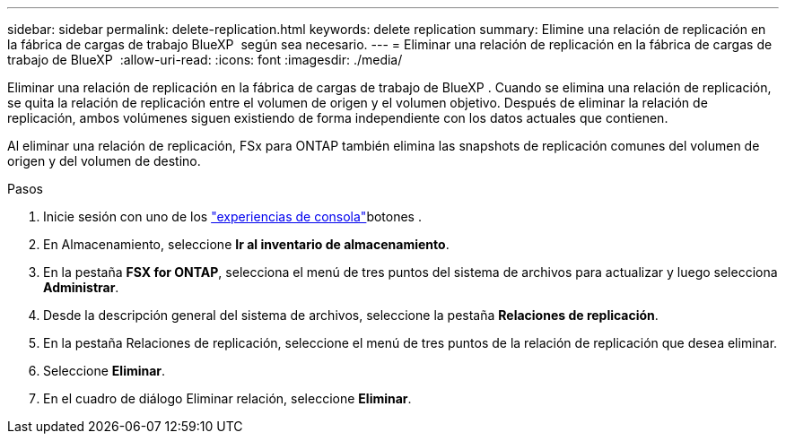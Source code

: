 ---
sidebar: sidebar 
permalink: delete-replication.html 
keywords: delete replication 
summary: Elimine una relación de replicación en la fábrica de cargas de trabajo BlueXP  según sea necesario. 
---
= Eliminar una relación de replicación en la fábrica de cargas de trabajo de BlueXP 
:allow-uri-read: 
:icons: font
:imagesdir: ./media/


[role="lead"]
Eliminar una relación de replicación en la fábrica de cargas de trabajo de BlueXP . Cuando se elimina una relación de replicación, se quita la relación de replicación entre el volumen de origen y el volumen objetivo. Después de eliminar la relación de replicación, ambos volúmenes siguen existiendo de forma independiente con los datos actuales que contienen.

Al eliminar una relación de replicación, FSx para ONTAP también elimina las snapshots de replicación comunes del volumen de origen y del volumen de destino.

.Pasos
. Inicie sesión con uno de los link:https://docs.netapp.com/us-en/workload-setup-admin/console-experiences.html["experiencias de consola"^]botones .
. En Almacenamiento, seleccione *Ir al inventario de almacenamiento*.
. En la pestaña *FSX for ONTAP*, selecciona el menú de tres puntos del sistema de archivos para actualizar y luego selecciona *Administrar*.
. Desde la descripción general del sistema de archivos, seleccione la pestaña *Relaciones de replicación*.
. En la pestaña Relaciones de replicación, seleccione el menú de tres puntos de la relación de replicación que desea eliminar.
. Seleccione *Eliminar*.
. En el cuadro de diálogo Eliminar relación, seleccione *Eliminar*.

